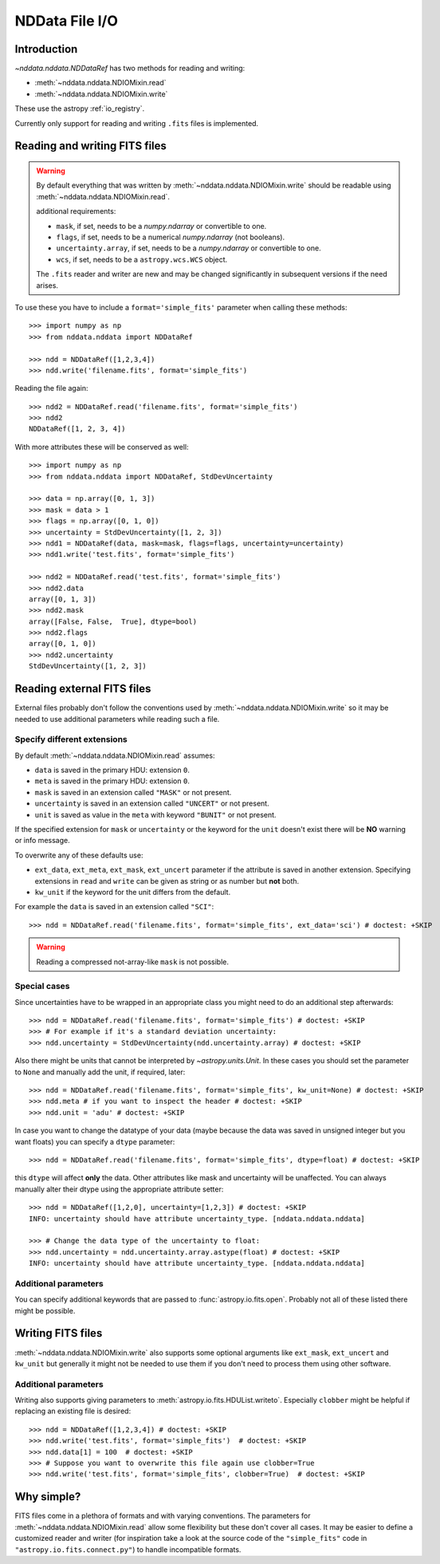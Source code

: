 .. _nddata_io:

NDData File I/O
===============

Introduction
------------

`~nddata.nddata.NDDataRef` has two methods for reading and writing:

- :meth:`~nddata.nddata.NDIOMixin.read`
- :meth:`~nddata.nddata.NDIOMixin.write`

These use the astropy :ref:`io_registry`.

Currently only support for reading and writing ``.fits`` files is implemented.

Reading and writing FITS files
------------------------------

.. warning::
    By default everything that was written by
    :meth:`~nddata.nddata.NDIOMixin.write` should be readable using
    :meth:`~nddata.nddata.NDIOMixin.read`.

    additional requirements:

    - ``mask``, if set, needs to be a `numpy.ndarray` or convertible to one.
    - ``flags``, if set, needs to be a numerical `numpy.ndarray` (not booleans).
    - ``uncertainty.array``, if set, needs to be a `numpy.ndarray` or convertible to one.
    - ``wcs``, if set, needs to be a ``astropy.wcs.WCS`` object.

    The ``.fits`` reader and writer are new and may be changed significantly
    in subsequent versions if the need arises.


To use these you have to include a ``format='simple_fits'`` parameter when
calling these methods::

    >>> import numpy as np
    >>> from nddata.nddata import NDDataRef

    >>> ndd = NDDataRef([1,2,3,4])
    >>> ndd.write('filename.fits', format='simple_fits')

Reading the file again::

    >>> ndd2 = NDDataRef.read('filename.fits', format='simple_fits')
    >>> ndd2
    NDDataRef([1, 2, 3, 4])

With more attributes these will be conserved as well::

    >>> import numpy as np
    >>> from nddata.nddata import NDDataRef, StdDevUncertainty

    >>> data = np.array([0, 1, 3])
    >>> mask = data > 1
    >>> flags = np.array([0, 1, 0])
    >>> uncertainty = StdDevUncertainty([1, 2, 3])
    >>> ndd1 = NDDataRef(data, mask=mask, flags=flags, uncertainty=uncertainty)
    >>> ndd1.write('test.fits', format='simple_fits')

    >>> ndd2 = NDDataRef.read('test.fits', format='simple_fits')
    >>> ndd2.data
    array([0, 1, 3])
    >>> ndd2.mask
    array([False, False,  True], dtype=bool)
    >>> ndd2.flags
    array([0, 1, 0])
    >>> ndd2.uncertainty
    StdDevUncertainty([1, 2, 3])


Reading external FITS files
---------------------------

External files probably don't follow the conventions used by
:meth:`~nddata.nddata.NDIOMixin.write` so it may be needed to use additional
parameters while reading such a file.

Specify different extensions
^^^^^^^^^^^^^^^^^^^^^^^^^^^^

By default :meth:`~nddata.nddata.NDIOMixin.read` assumes:

- ``data`` is saved in the primary HDU: extension ``0``.
- ``meta`` is saved in the primary HDU: extension ``0``.
- ``mask`` is saved in an extension called ``"MASK"`` or not present.
- ``uncertainty`` is saved in an extension called ``"UNCERT"`` or not present.
- ``unit`` is saved as value in the ``meta`` with keyword ``"BUNIT"`` or not
  present.

If the specified extension for ``mask`` or ``uncertainty`` or the
keyword for the ``unit`` doesn't exist there will be **NO** warning or info
message.

To overwrite any of these defaults use:

- ``ext_data``, ``ext_meta``, ``ext_mask``, ``ext_uncert`` parameter if the
  attribute is saved in another extension. Specifying extensions in ``read``
  and ``write`` can be given as string or as number but **not** both.

- ``kw_unit`` if the keyword for the unit differs from the default.

For example the ``data`` is saved in an extension called ``"SCI"``::

    >>> ndd = NDDataRef.read('filename.fits', format='simple_fits', ext_data='sci') # doctest: +SKIP

.. warning::
    Reading a compressed not-array-like ``mask`` is not possible.

Special cases
^^^^^^^^^^^^^

Since uncertainties have to be wrapped in an appropriate class you might need
to do  an additional step afterwards::

    >>> ndd = NDDataRef.read('filename.fits', format='simple_fits') # doctest: +SKIP
    >>> # For example if it's a standard deviation uncertainty:
    >>> ndd.uncertainty = StdDevUncertainty(ndd.uncertainty.array) # doctest: +SKIP

Also there might be units that cannot be interpreted by `~astropy.units.Unit`.
In these cases you should set the parameter to ``None`` and manually add the
unit, if required, later::

    >>> ndd = NDDataRef.read('filename.fits', format='simple_fits', kw_unit=None) # doctest: +SKIP
    >>> ndd.meta # if you want to inspect the header # doctest: +SKIP
    >>> ndd.unit = 'adu' # doctest: +SKIP

In case you want to change the datatype of your data (maybe because the data
was saved in unsigned integer but you want floats) you can specify a ``dtype``
parameter::

    >>> ndd = NDDataRef.read('filename.fits', format='simple_fits', dtype=float) # doctest: +SKIP

this ``dtype`` will affect **only** the data. Other attributes like mask and
uncertainty will be unaffected. You can always manually alter their dtype using
the appropriate attribute setter::

    >>> ndd = NDDataRef([1,2,0], uncertainty=[1,2,3]) # doctest: +SKIP
    INFO: uncertainty should have attribute uncertainty_type. [nddata.nddata.nddata]

    >>> # Change the data type of the uncertainty to float:
    >>> ndd.uncertainty = ndd.uncertainty.array.astype(float) # doctest: +SKIP
    INFO: uncertainty should have attribute uncertainty_type. [nddata.nddata.nddata]

Additional parameters
^^^^^^^^^^^^^^^^^^^^^

You can specify additional keywords that are passed to
:func:`astropy.io.fits.open`. Probably not all of these listed there might be
possible.

Writing FITS files
------------------

:meth:`~nddata.nddata.NDIOMixin.write` also supports some optional arguments
like ``ext_mask``, ``ext_uncert`` and ``kw_unit`` but generally it might not
be needed to use them if you don't need to process them using other software.

Additional parameters
^^^^^^^^^^^^^^^^^^^^^

Writing also supports giving parameters to
:meth:`astropy.io.fits.HDUList.writeto`. Especially ``clobber`` might be
helpful if replacing an existing file is desired::

    >>> ndd = NDDataRef([1,2,3,4]) # doctest: +SKIP
    >>> ndd.write('test.fits', format='simple_fits')  # doctest: +SKIP
    >>> ndd.data[1] = 100  # doctest: +SKIP
    >>> # Suppose you want to overwrite this file again use clobber=True
    >>> ndd.write('test.fits', format='simple_fits', clobber=True)  # doctest: +SKIP

Why simple?
-----------

FITS files come in a plethora of formats and with varying conventions. The
parameters for :meth:`~nddata.nddata.NDIOMixin.read` allow some flexibility
but these don't cover all cases. It may be easier to define a customized
reader and writer (for inspiration take a look at the source code of the
``"simple_fits"`` code in ``"astropy.io.fits.connect.py"``) to handle
incompatible formats.
